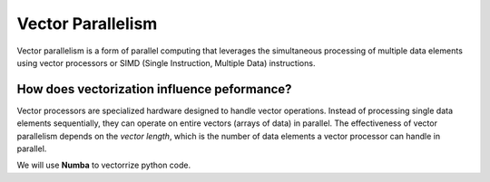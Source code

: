 Vector Parallelism
------------------

Vector parallelism is a form of parallel computing that leverages the simultaneous processing of multiple data elements using vector processors or 
SIMD (Single Instruction, Multiple Data) instructions. 

.. image::  figs/vectorPrallelism.drawio.png


How does vectorization influence peformance?
*******************************************

Vector processors are specialized hardware designed to handle vector operations. Instead of processing single data elements sequentially, they can operate 
on entire vectors (arrays of data) in parallel. The effectiveness of vector parallelism depends on the *vector length*, which is the number of data elements 
a vector processor can handle in parallel.

We will use **Numba** to vectorrize python code.

.. code-block:: console
    :linenos:
    qsub 2_vectorize.pbs